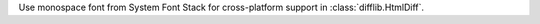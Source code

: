 Use monospace font from System Font Stack for cross-platform support in  :class:`difflib.HtmlDiff`.
